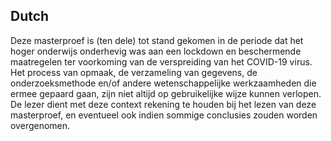 ** Dutch
   Deze masterproef is (ten dele) tot stand gekomen in de periode dat het hoger onderwijs onderhevig
   was aan een lockdown en beschermende maatregelen ter voorkoming van de verspreiding van het COVID-19
   virus. Het process van opmaak, de verzameling van gegevens, de onderzoeksmethode en/of andere
   wetenschappelijke werkzaamheden die ermee gepaard gaan, zijn niet altijd op gebruikelijke wijze
   kunnen verlopen. De lezer dient met deze context rekening te houden bij het lezen van deze
   masterproef, en eventueel ook indien sommige conclusies zouden worden overgenomen.
